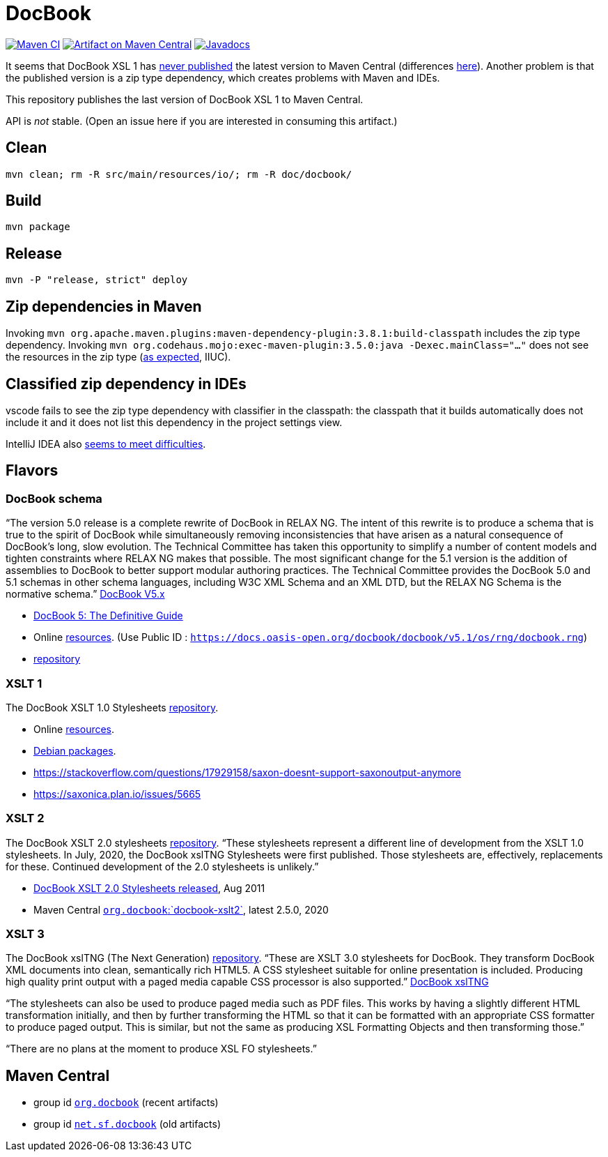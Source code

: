 = DocBook
:groupId: io.github.oliviercailloux
:artifactId: docbook
:repository: DocBook

image:https://github.com/oliviercailloux/{artifactId}/workflows/Maven%20CI%20workflow/badge.svg["Maven CI", link="https://github.com/oliviercailloux/{repository}/actions"]
image:https://maven-badges.herokuapp.com/maven-central/{groupId}/{artifactId}/badge.svg["Artifact on Maven Central", link="https://central.sonatype.com/artifact/{groupId}/{artifactId}"]
image:http://www.javadoc.io/badge/{groupId}/{artifactId}.svg["Javadocs", link="http://www.javadoc.io/doc/{groupId}/{artifactId}"]

It seems that DocBook XSL 1 has https://github.com/docbook/xslt10-stylesheets/issues/234[never published] the latest version to Maven Central (differences https://github.com/docbook/xslt10-stylesheets/compare/release/1.79.1...release/1.79.2?diff=split&w=#diff-1e8dd53dd377fd3fca8f95fcbd1b891d2b762537f3c14aaeab02d54a8fb7a740[here]). Another problem is that the published version is a zip type dependency, which creates problems with Maven and IDEs.

This repository publishes the last version of DocBook XSL 1 to Maven Central.

API is _not_ stable. (Open an issue here if you are interested in consuming this artifact.)

== Clean
`mvn clean; rm -R src/main/resources/io/; rm -R doc/docbook/`

== Build
`mvn package`

== Release
`mvn -P "release, strict" deploy`

== Zip dependencies in Maven
Invoking `mvn org.apache.maven.plugins:maven-dependency-plugin:3.8.1:build-classpath` includes the zip type dependency.
Invoking `mvn org.codehaus.mojo:exec-maven-plugin:3.5.0:java -Dexec.mainClass="…"` does not see the resources in the zip type (https://lists.apache.org/thread/h7bdsd6o9gbxqtsyq336rwrrr2zf1w4r[as expected], IIUC).

== Classified zip dependency in IDEs
vscode fails to see the zip type dependency with classifier in the classpath: the classpath that it builds automatically does not include it and it does not list this dependency in the project settings view.

IntelliJ IDEA also https://youtrack.jetbrains.com/issue/IDEA-148573/An-option-to-add-maven-artifacts-with-classifiers-into-classpath[seems to meet difficulties].

== Flavors
=== DocBook schema
“The version 5.0 release is a complete rewrite of DocBook in RELAX NG. The intent of this rewrite is to produce a schema that is true to the spirit of DocBook while simultaneously removing inconsistencies that have arisen as a natural consequence of DocBook's long, slow evolution. The Technical Committee has taken this opportunity to simplify a number of content models and tighten constraints where RELAX NG makes that possible.
The most significant change for the 5.1 version is the addition of assemblies to DocBook to better support modular authoring practices.
The Technical Committee provides the DocBook 5.0 and 5.1 schemas in other schema languages, including W3C XML Schema and an XML DTD, but the RELAX NG Schema is the normative schema.”
https://docbook.org/schemas/5x[DocBook V5.x]

- https://tdg.docbook.org/[DocBook 5: The Definitive Guide]
- Online https://cdn.docbook.org/schema/[resources]. (Use Public ID : `https://docs.oasis-open.org/docbook/docbook/v5.1/os/rng/docbook.rng`)
- https://github.com/docbook/docbook[repository]

=== XSLT 1
The DocBook XSLT 1.0 Stylesheets https://github.com/docbook/xslt10-stylesheets[repository].

- Online https://cdn.docbook.org/release/xsl/1.79.2/[resources].
- https://packages.debian.org/search?suite=all&searchon=names&keywords=docbook[Debian packages].
- https://stackoverflow.com/questions/17929158/saxon-doesnt-support-saxonoutput-anymore
- https://saxonica.plan.io/issues/5665

=== XSLT 2
The DocBook XSLT 2.0 stylesheets https://github.com/docbook/xslt20-stylesheets[repository].
“These stylesheets represent a different line of development from the XSLT 1.0 stylesheets.
In July, 2020, the DocBook xslTNG Stylesheets were first published. Those stylesheets are, effectively, replacements for these. 
Continued development of the 2.0 stylesheets is unlikely.”

- https://norman.walsh.name/2011/08/25/docbook-xslt-2[DocBook XSLT 2.0 Stylesheets released], Aug 2011
- Maven Central https://central.sonatype.com/artifact/org.docbook/docbook-xslt2/versions[`org.docbook`:`docbook-xslt2`], latest 2.5.0, 2020

=== XSLT 3
The DocBook xslTNG (The Next Generation) https://github.com/docbook/xslTNG/[repository].
“These are XSLT 3.0 stylesheets for DocBook. They transform DocBook XML documents into clean, semantically rich HTML5. A CSS stylesheet suitable for online presentation is included. Producing high quality print output with a paged media capable CSS processor is also supported.” https://xsltng.docbook.org/[DocBook xslTNG]

“The stylesheets can also be used to produce paged media such as PDF files. This works by having a slightly different HTML transformation initially, and then by further transforming the HTML so that it can be formatted with an appropriate CSS formatter to produce paged output. This is similar, but not the same as producing XSL Formatting Objects and then transforming those.”

“There are no plans at the moment to produce XSL FO stylesheets.”

== Maven Central
- group id https://central.sonatype.com/search?q=org.docbook&sort=published[`org.docbook`] (recent artifacts)
- group id https://central.sonatype.com/search?q=net.sf.docbook&sort=published[`net.sf.docbook`] (old artifacts)
